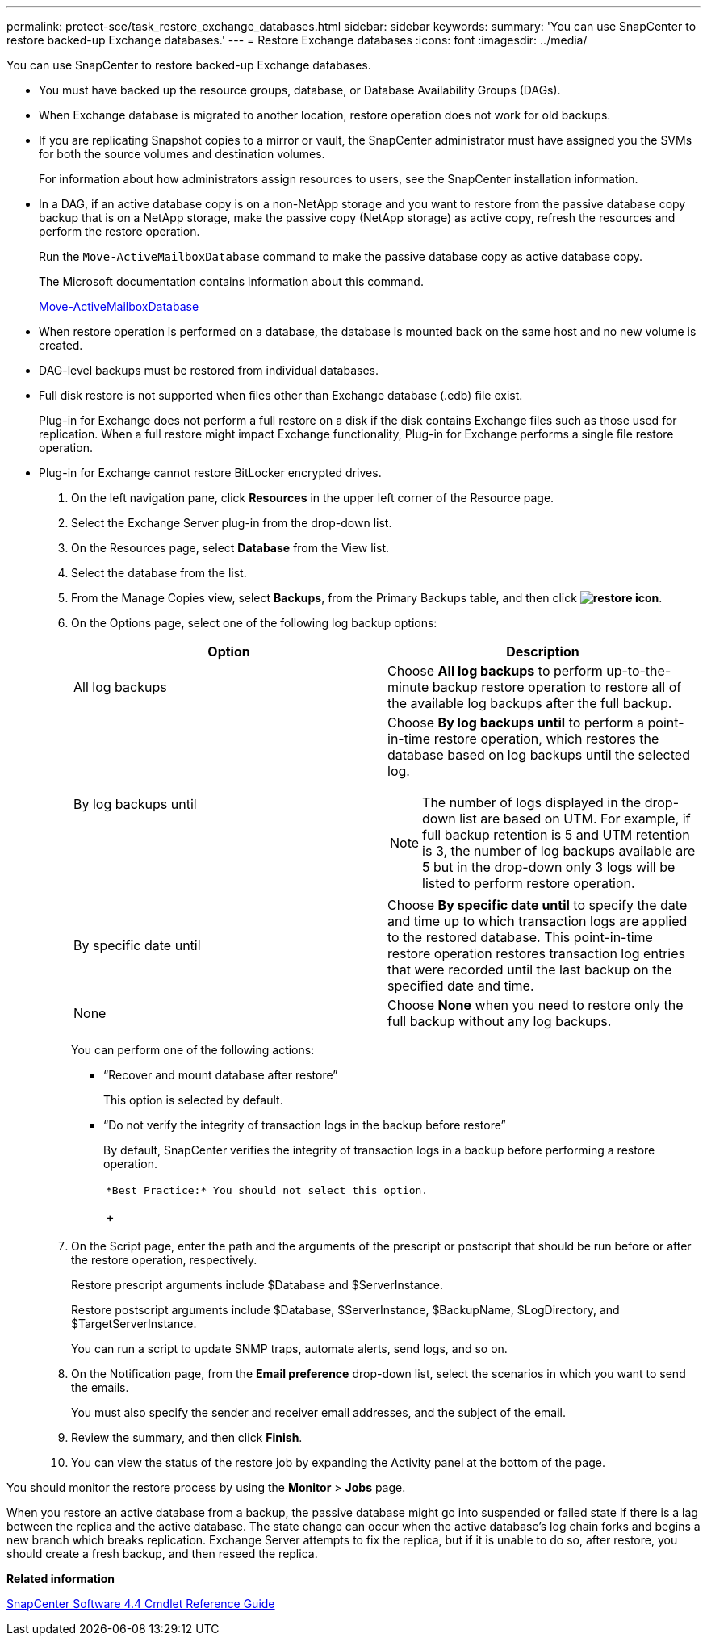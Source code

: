 ---
permalink: protect-sce/task_restore_exchange_databases.html
sidebar: sidebar
keywords:
summary: 'You can use SnapCenter to restore backed-up Exchange databases.'
---
= Restore Exchange databases
:icons: font
:imagesdir: ../media/

[.lead]
You can use SnapCenter to restore backed-up Exchange databases.

* You must have backed up the resource groups, database, or Database Availability Groups (DAGs).
* When Exchange database is migrated to another location, restore operation does not work for old backups.
* If you are replicating Snapshot copies to a mirror or vault, the SnapCenter administrator must have assigned you the SVMs for both the source volumes and destination volumes.
+
For information about how administrators assign resources to users, see the SnapCenter installation information.

* In a DAG, if an active database copy is on a non-NetApp storage and you want to restore from the passive database copy backup that is on a NetApp storage, make the passive copy (NetApp storage) as active copy, refresh the resources and perform the restore operation.
+
Run the `Move-ActiveMailboxDatabase` command to make the passive database copy as active database copy.
+
The Microsoft documentation contains information about this command.
+
https://docs.microsoft.com/en-us/powershell/module/exchange/move-activemailboxdatabase?view=exchange-ps[Move-ActiveMailboxDatabase]

* When restore operation is performed on a database, the database is mounted back on the same host and no new volume is created.
* DAG-level backups must be restored from individual databases.
* Full disk restore is not supported when files other than Exchange database (.edb) file exist.
+
Plug-in for Exchange does not perform a full restore on a disk if the disk contains Exchange files such as those used for replication. When a full restore might impact Exchange functionality, Plug-in for Exchange performs a single file restore operation.

* Plug-in for Exchange cannot restore BitLocker encrypted drives.

. On the left navigation pane, click *Resources* in the upper left corner of the Resource page.
. Select the Exchange Server plug-in from the drop-down list.
. On the Resources page, select *Database* from the View list.
. Select the database from the list.
. From the Manage Copies view, select *Backups*, from the Primary Backups table, and then click *image:../media/restore_icon.gif[restore icon]*.
. On the Options page, select one of the following log backup options:
+
|===
| Option| Description

a|
All log backups
a|
Choose *All log backups* to perform up-to-the-minute backup restore operation to restore all of the available log backups after the full backup.
a|
By log backups until
a|
Choose *By log backups until* to perform a point-in-time restore operation, which restores the database based on log backups until the selected log.

NOTE: The number of logs displayed in the drop-down list are based on UTM. For example, if full backup retention is 5 and UTM retention is 3, the number of log backups available are 5 but in the drop-down only 3 logs will be listed to perform restore operation.
a|
By specific date until
a|
Choose *By specific date until* to specify the date and time up to which transaction logs are applied to the restored database. This point-in-time restore operation restores transaction log entries that were recorded until the last backup on the specified date and time.
a|
None
a|
Choose *None* when you need to restore only the full backup without any log backups.
|===
You can perform one of the following actions:

 ** "`Recover and mount database after restore`"
+
This option is selected by default.

 ** "`Do not verify the integrity of transaction logs in the backup before restore`"
+
By default, SnapCenter verifies the integrity of transaction logs in a backup before performing a restore operation.
+
|===
a|
        *Best Practice:* You should not select this option.
+
|===

. On the Script page, enter the path and the arguments of the prescript or postscript that should be run before or after the restore operation, respectively.
+
Restore prescript arguments include $Database and $ServerInstance.
+
Restore postscript arguments include $Database, $ServerInstance, $BackupName, $LogDirectory, and $TargetServerInstance.
+
You can run a script to update SNMP traps, automate alerts, send logs, and so on.

. On the Notification page, from the *Email preference* drop-down list, select the scenarios in which you want to send the emails.
+
You must also specify the sender and receiver email addresses, and the subject of the email.

. Review the summary, and then click *Finish*.
. You can view the status of the restore job by expanding the Activity panel at the bottom of the page.

You should monitor the restore process by using the *Monitor* > *Jobs* page.

When you restore an active database from a backup, the passive database might go into suspended or failed state if there is a lag between the replica and the active database. The state change can occur when the active database's log chain forks and begins a new branch which breaks replication. Exchange Server attempts to fix the replica, but if it is unable to do so, after restore, you should create a fresh backup, and then reseed the replica.

*Related information*

https://library.netapp.com/ecm/ecm_download_file/ECMLP2874310[SnapCenter Software 4.4 Cmdlet Reference Guide]
